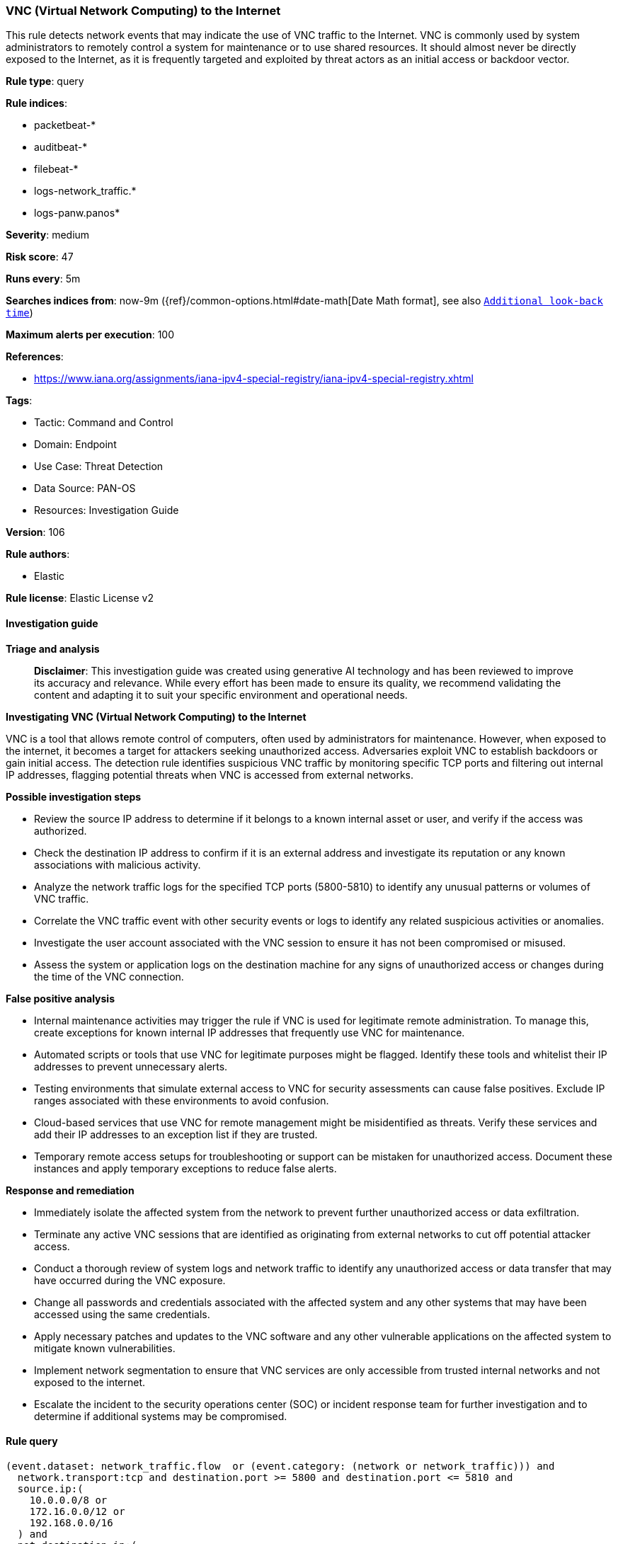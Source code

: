 [[prebuilt-rule-8-14-21-vnc-virtual-network-computing-to-the-internet]]
=== VNC (Virtual Network Computing) to the Internet

This rule detects network events that may indicate the use of VNC traffic to the Internet. VNC is commonly used by system administrators to remotely control a system for maintenance or to use shared resources. It should almost never be directly exposed to the Internet, as it is frequently targeted and exploited by threat actors as an initial access or backdoor vector.

*Rule type*: query

*Rule indices*: 

* packetbeat-*
* auditbeat-*
* filebeat-*
* logs-network_traffic.*
* logs-panw.panos*

*Severity*: medium

*Risk score*: 47

*Runs every*: 5m

*Searches indices from*: now-9m ({ref}/common-options.html#date-math[Date Math format], see also <<rule-schedule, `Additional look-back time`>>)

*Maximum alerts per execution*: 100

*References*: 

* https://www.iana.org/assignments/iana-ipv4-special-registry/iana-ipv4-special-registry.xhtml

*Tags*: 

* Tactic: Command and Control
* Domain: Endpoint
* Use Case: Threat Detection
* Data Source: PAN-OS
* Resources: Investigation Guide

*Version*: 106

*Rule authors*: 

* Elastic

*Rule license*: Elastic License v2


==== Investigation guide



*Triage and analysis*


> **Disclaimer**:
> This investigation guide was created using generative AI technology and has been reviewed to improve its accuracy and relevance. While every effort has been made to ensure its quality, we recommend validating the content and adapting it to suit your specific environment and operational needs.


*Investigating VNC (Virtual Network Computing) to the Internet*


VNC is a tool that allows remote control of computers, often used by administrators for maintenance. However, when exposed to the internet, it becomes a target for attackers seeking unauthorized access. Adversaries exploit VNC to establish backdoors or gain initial access. The detection rule identifies suspicious VNC traffic by monitoring specific TCP ports and filtering out internal IP addresses, flagging potential threats when VNC is accessed from external networks.


*Possible investigation steps*


- Review the source IP address to determine if it belongs to a known internal asset or user, and verify if the access was authorized.
- Check the destination IP address to confirm if it is an external address and investigate its reputation or any known associations with malicious activity.
- Analyze the network traffic logs for the specified TCP ports (5800-5810) to identify any unusual patterns or volumes of VNC traffic.
- Correlate the VNC traffic event with other security events or logs to identify any related suspicious activities or anomalies.
- Investigate the user account associated with the VNC session to ensure it has not been compromised or misused.
- Assess the system or application logs on the destination machine for any signs of unauthorized access or changes during the time of the VNC connection.


*False positive analysis*


- Internal maintenance activities may trigger the rule if VNC is used for legitimate remote administration. To manage this, create exceptions for known internal IP addresses that frequently use VNC for maintenance.
- Automated scripts or tools that use VNC for legitimate purposes might be flagged. Identify these tools and whitelist their IP addresses to prevent unnecessary alerts.
- Testing environments that simulate external access to VNC for security assessments can cause false positives. Exclude IP ranges associated with these environments to avoid confusion.
- Cloud-based services that use VNC for remote management might be misidentified as threats. Verify these services and add their IP addresses to an exception list if they are trusted.
- Temporary remote access setups for troubleshooting or support can be mistaken for unauthorized access. Document these instances and apply temporary exceptions to reduce false alerts.


*Response and remediation*


- Immediately isolate the affected system from the network to prevent further unauthorized access or data exfiltration.
- Terminate any active VNC sessions that are identified as originating from external networks to cut off potential attacker access.
- Conduct a thorough review of system logs and network traffic to identify any unauthorized access or data transfer that may have occurred during the VNC exposure.
- Change all passwords and credentials associated with the affected system and any other systems that may have been accessed using the same credentials.
- Apply necessary patches and updates to the VNC software and any other vulnerable applications on the affected system to mitigate known vulnerabilities.
- Implement network segmentation to ensure that VNC services are only accessible from trusted internal networks and not exposed to the internet.
- Escalate the incident to the security operations center (SOC) or incident response team for further investigation and to determine if additional systems may be compromised.

==== Rule query


[source, js]
----------------------------------
(event.dataset: network_traffic.flow  or (event.category: (network or network_traffic))) and
  network.transport:tcp and destination.port >= 5800 and destination.port <= 5810 and
  source.ip:(
    10.0.0.0/8 or
    172.16.0.0/12 or
    192.168.0.0/16
  ) and
  not destination.ip:(
    10.0.0.0/8 or
    127.0.0.0/8 or
    169.254.0.0/16 or
    172.16.0.0/12 or
    192.0.0.0/24 or
    192.0.0.0/29 or
    192.0.0.8/32 or
    192.0.0.9/32 or
    192.0.0.10/32 or
    192.0.0.170/32 or
    192.0.0.171/32 or
    192.0.2.0/24 or
    192.31.196.0/24 or
    192.52.193.0/24 or
    192.168.0.0/16 or
    192.88.99.0/24 or
    224.0.0.0/4 or
    100.64.0.0/10 or
    192.175.48.0/24 or
    198.18.0.0/15 or
    198.51.100.0/24 or
    203.0.113.0/24 or
    240.0.0.0/4 or
    "::1" or
    "FE80::/10" or
    "FF00::/8"
  )

----------------------------------

*Framework*: MITRE ATT&CK^TM^

* Tactic:
** Name: Command and Control
** ID: TA0011
** Reference URL: https://attack.mitre.org/tactics/TA0011/
* Technique:
** Name: Remote Access Software
** ID: T1219
** Reference URL: https://attack.mitre.org/techniques/T1219/
